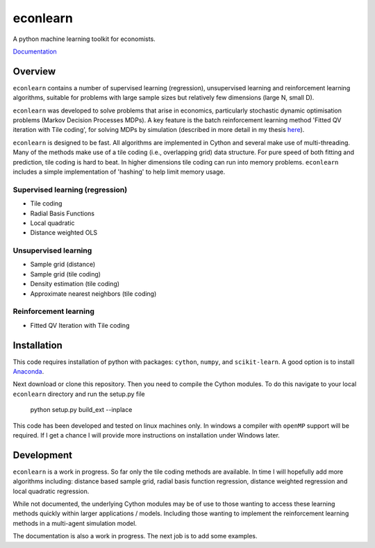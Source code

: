 =========
econlearn
=========

A python machine learning toolkit for economists.

`Documentation <https://nealhughes.net/econlearn>`_

Overview
========

``econlearn`` contains a number of supervised learning (regression), unsupervised learning and reinforcement learning algorithms, suitable for problems with large sample sizes but relatively few dimensions (large N, small D). 

``econlearn`` was developed to solve problems that arise in economics, particularly stochastic dynamic optimisation problems (Markov Decision Processes MDPs). A key feature is the batch reinforcement learning method 'Fitted QV iteration with Tile coding', for solving MDPs by simulation (described in more detail in my thesis `here <https://nealhughes.net/thesis/Thesis_main.pdf>`_).

``econlearn`` is designed to be fast. All algorithms are implemented in Cython and several make use of multi-threading.  Many of the methods make use of a tile coding (i.e., overlapping grid) data structure. For pure speed of both fitting and prediction, tile coding is hard to beat. In higher dimensions tile coding can run into memory problems. ``econlearn`` includes a simple implementation of 'hashing' to help limit memory usage.

Supervised learning (regression)
--------------------------------
* Tile coding
* Radial Basis Functions
* Local quadratic
* Distance weighted OLS 

Unsupervised learning
---------------------
* Sample grid (distance)
* Sample grid (tile coding)
* Density estimation (tile coding)
* Approximate nearest neighbors (tile coding)

Reinforcement learning
----------------------
* Fitted QV Iteration with Tile coding

Installation
============

This code requires installation of python with packages: ``cython``, ``numpy``, and ``scikit-learn``. A good option is to install `Anaconda <http://docs.continuum.io/anaconda/>`_.  

Next download or clone this repository. Then you need to compile the Cython modules. To do this navigate to your local ``econlearn`` directory and run the setup.py file

    python setup.py build_ext --inplace

This code has been developed and tested on linux machines only. In windows a compiler with ``openMP`` support will be required. If I get a chance I will provide more instructions on installation under Windows later.

Development
===========

``econlearn`` is a work in progress. So far only the tile coding methods are available. In time I will hopefully add more algorithms including: distance based sample grid, radial basis function regression, distance weighted regression and local quadratic regression.

While not documented, the underlying Cython modules may be of use to those wanting to access these learning methods quickly within larger applications / models. Including those wanting to implement the reinforcement learning methods in a multi-agent simulation model.

The documentation is also a work in progress. The next job is to add some examples.
